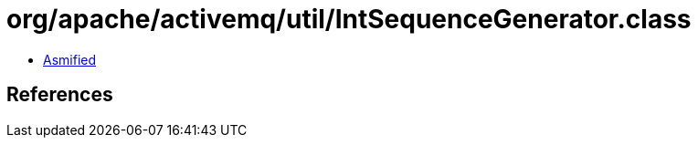 = org/apache/activemq/util/IntSequenceGenerator.class

 - link:IntSequenceGenerator-asmified.java[Asmified]

== References

